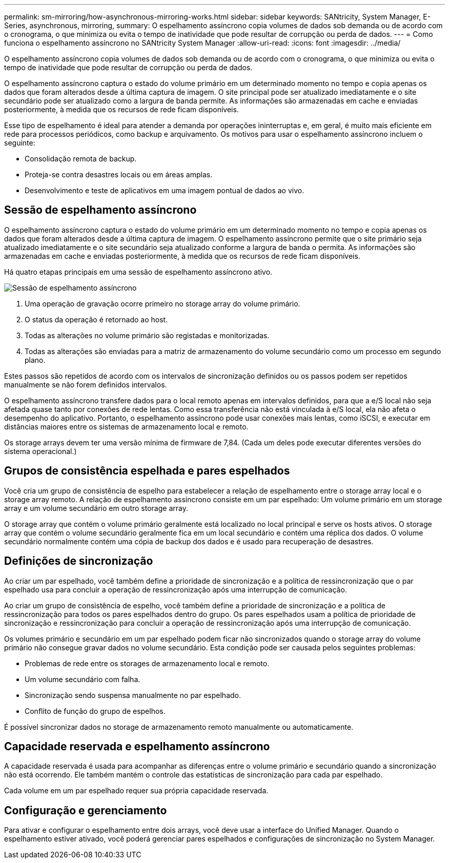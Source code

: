 ---
permalink: sm-mirroring/how-asynchronous-mirroring-works.html 
sidebar: sidebar 
keywords: SANtricity, System Manager, E-Series, asynchronous, mirroring, 
summary: O espelhamento assíncrono copia volumes de dados sob demanda ou de acordo com o cronograma, o que minimiza ou evita o tempo de inatividade que pode resultar de corrupção ou perda de dados. 
---
= Como funciona o espelhamento assíncrono no SANtricity System Manager
:allow-uri-read: 
:icons: font
:imagesdir: ../media/


[role="lead"]
O espelhamento assíncrono copia volumes de dados sob demanda ou de acordo com o cronograma, o que minimiza ou evita o tempo de inatividade que pode resultar de corrupção ou perda de dados.

O espelhamento assíncrono captura o estado do volume primário em um determinado momento no tempo e copia apenas os dados que foram alterados desde a última captura de imagem. O site principal pode ser atualizado imediatamente e o site secundário pode ser atualizado como a largura de banda permite. As informações são armazenadas em cache e enviadas posteriormente, à medida que os recursos de rede ficam disponíveis.

Esse tipo de espelhamento é ideal para atender a demanda por operações ininterruptas e, em geral, é muito mais eficiente em rede para processos periódicos, como backup e arquivamento. Os motivos para usar o espelhamento assíncrono incluem o seguinte:

* Consolidação remota de backup.
* Proteja-se contra desastres locais ou em áreas amplas.
* Desenvolvimento e teste de aplicativos em uma imagem pontual de dados ao vivo.




== Sessão de espelhamento assíncrono

O espelhamento assíncrono captura o estado do volume primário em um determinado momento no tempo e copia apenas os dados que foram alterados desde a última captura de imagem. O espelhamento assíncrono permite que o site primário seja atualizado imediatamente e o site secundário seja atualizado conforme a largura de banda o permita. As informações são armazenadas em cache e enviadas posteriormente, à medida que os recursos de rede ficam disponíveis.

Há quatro etapas principais em uma sessão de espelhamento assíncrono ativo.

image::../media/sam-1130-dwg-async-mirroring-session.gif[Sessão de espelhamento assíncrono]

. Uma operação de gravação ocorre primeiro no storage array do volume primário.
. O status da operação é retornado ao host.
. Todas as alterações no volume primário são registadas e monitorizadas.
. Todas as alterações são enviadas para a matriz de armazenamento do volume secundário como um processo em segundo plano.


Estes passos são repetidos de acordo com os intervalos de sincronização definidos ou os passos podem ser repetidos manualmente se não forem definidos intervalos.

O espelhamento assíncrono transfere dados para o local remoto apenas em intervalos definidos, para que a e/S local não seja afetada quase tanto por conexões de rede lentas. Como essa transferência não está vinculada à e/S local, ela não afeta o desempenho do aplicativo. Portanto, o espelhamento assíncrono pode usar conexões mais lentas, como iSCSI, e executar em distâncias maiores entre os sistemas de armazenamento local e remoto.

Os storage arrays devem ter uma versão mínima de firmware de 7,84. (Cada um deles pode executar diferentes versões do sistema operacional.)



== Grupos de consistência espelhada e pares espelhados

Você cria um grupo de consistência de espelho para estabelecer a relação de espelhamento entre o storage array local e o storage array remoto. A relação de espelhamento assíncrono consiste em um par espelhado: Um volume primário em um storage array e um volume secundário em outro storage array.

O storage array que contém o volume primário geralmente está localizado no local principal e serve os hosts ativos. O storage array que contém o volume secundário geralmente fica em um local secundário e contém uma réplica dos dados. O volume secundário normalmente contém uma cópia de backup dos dados e é usado para recuperação de desastres.



== Definições de sincronização

Ao criar um par espelhado, você também define a prioridade de sincronização e a política de ressincronização que o par espelhado usa para concluir a operação de ressincronização após uma interrupção de comunicação.

Ao criar um grupo de consistência de espelho, você também define a prioridade de sincronização e a política de ressincronização para todos os pares espelhados dentro do grupo. Os pares espelhados usam a política de prioridade de sincronização e ressincronização para concluir a operação de ressincronização após uma interrupção de comunicação.

Os volumes primário e secundário em um par espelhado podem ficar não sincronizados quando o storage array do volume primário não consegue gravar dados no volume secundário. Esta condição pode ser causada pelos seguintes problemas:

* Problemas de rede entre os storages de armazenamento local e remoto.
* Um volume secundário com falha.
* Sincronização sendo suspensa manualmente no par espelhado.
* Conflito de função do grupo de espelhos.


É possível sincronizar dados no storage de armazenamento remoto manualmente ou automaticamente.



== Capacidade reservada e espelhamento assíncrono

A capacidade reservada é usada para acompanhar as diferenças entre o volume primário e secundário quando a sincronização não está ocorrendo. Ele também mantém o controle das estatísticas de sincronização para cada par espelhado.

Cada volume em um par espelhado requer sua própria capacidade reservada.



== Configuração e gerenciamento

Para ativar e configurar o espelhamento entre dois arrays, você deve usar a interface do Unified Manager. Quando o espelhamento estiver ativado, você poderá gerenciar pares espelhados e configurações de sincronização no System Manager.
